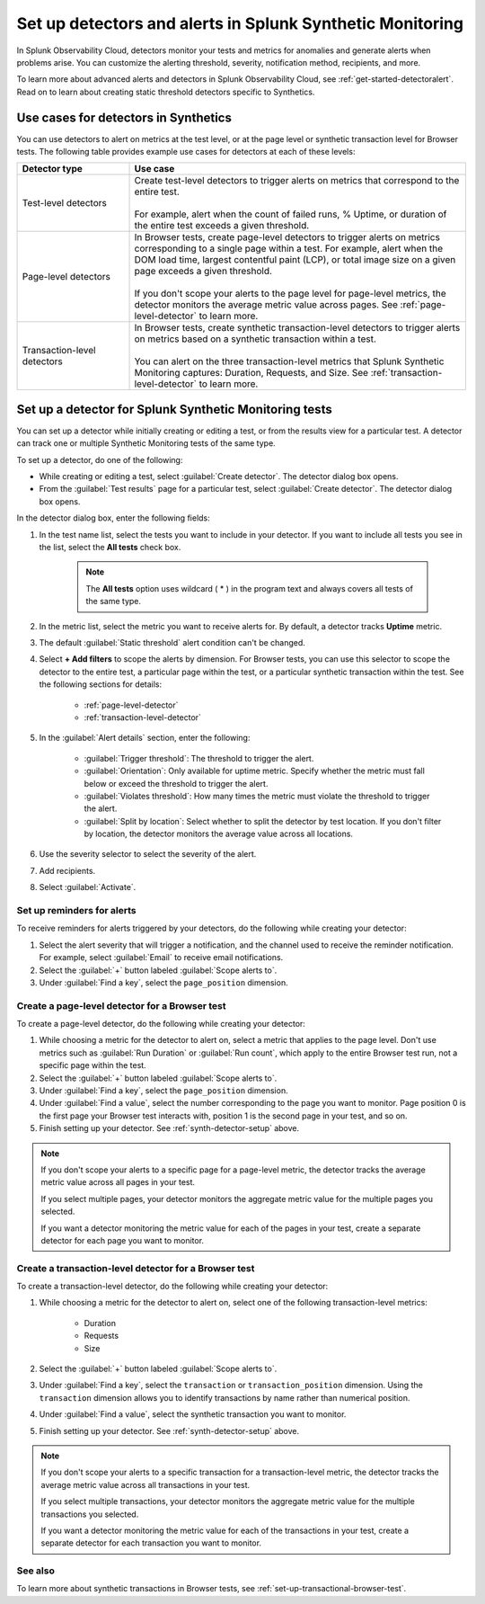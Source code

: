 .. _synth-alerts:

************************************************************
Set up detectors and alerts in Splunk Synthetic Monitoring
************************************************************

.. meta::
    :description: How to use Splunk Observability Cloud detectors to monitor your tests for anomalies and generate alerts in Splunk Synthetic Monitoring.

In Splunk Observability Cloud, detectors monitor your tests and metrics for anomalies and generate alerts when problems arise. You can customize the alerting threshold, severity, notification method, recipients, and more. 

To learn more about advanced alerts and detectors in Splunk Observability Cloud, see :ref:`get-started-detectoralert`. Read on to learn about creating static threshold detectors specific to Synthetics. 

Use cases for detectors in Synthetics
=======================================

You can use detectors to alert on metrics at the test level, or at the page level or synthetic transaction level for Browser tests. The following table provides example use cases for detectors at each of these levels:

.. list-table::
   :header-rows: 1
   :widths: 25 75
  
   * - :strong:`Detector type`
     - :strong:`Use case`

   * - Test-level detectors
     - | Create test-level detectors to trigger alerts on metrics that correspond to the entire test.
       | 
       | For example, alert when the count of failed runs, % Uptime, or duration of the entire test exceeds a given threshold. 

   * - Page-level detectors
     - | In Browser tests, create page-level detectors to trigger alerts on metrics corresponding to a single page within a test. For example, alert when the DOM load time, largest contentful paint (LCP), or total image size on a given page exceeds a given threshold. 
       | 
       | If you don't scope your alerts to the page level for page-level metrics, the detector monitors the average metric value across pages. See :ref:`page-level-detector` to learn more.
  
   * - Transaction-level detectors
     - | In Browser tests, create synthetic transaction-level detectors to trigger alerts on metrics based on a synthetic transaction within a test. 
       | 
       | You can alert on the three transaction-level metrics that Splunk Synthetic Monitoring captures: Duration, Requests, and Size. See :ref:`transaction-level-detector` to learn more.

.. _synth-detector-setup:

Set up a detector for Splunk Synthetic Monitoring tests
==========================================================

You can set up a detector while initially creating or editing a test, or from the results view for a particular test. A detector can track one or multiple Synthetic Monitoring tests of the same type.

To set up a detector, do one of the following:

* While creating or editing a test, select :guilabel:`Create detector`. The detector dialog box opens.
* From the :guilabel:`Test results` page for a particular test, select :guilabel:`Create detector`. The detector dialog box opens.

In the detector dialog box, enter the following fields:

#. In the test name list, select the tests you want to include in your detector. If you want to include all tests you see in the list, select the :strong:`All tests` check box.

    .. note:: The :strong:`All tests` option uses wildcard ( * ) in the program text and always covers all tests of the same type.

#. In the metric list, select the metric you want to receive alerts for. By default, a detector tracks :strong:`Uptime` metric.
#. The default :guilabel:`Static threshold` alert condition can't be changed.
#. Select :strong:`+ Add filters` to scope the alerts by dimension. For Browser tests, you can use this selector to scope the detector to the entire test, a particular page within the test, or a particular synthetic transaction within the test. See the following sections for details:

    * :ref:`page-level-detector`
    * :ref:`transaction-level-detector`

#. In the :guilabel:`Alert details` section, enter the following:

    * :guilabel:`Trigger threshold`: The threshold to trigger the alert.
    * :guilabel:`Orientation`: Only available for uptime metric. Specify whether the metric must fall below or exceed the threshold to trigger the alert.
    * :guilabel:`Violates threshold`: How many times the metric must violate the threshold to trigger the alert.
    * :guilabel:`Split by location`: Select whether to split the detector by test location. If you don't filter by location, the detector monitors the average value across all locations. 

#. Use the severity selector to select the severity of the alert.
#. Add recipients.
#. Select :guilabel:`Activate`. 

.. _page-level-detector:

Set up reminders for alerts
----------------------------------------------------
To receive reminders for alerts triggered by your detectors, do the following while creating your detector:

#. Select the alert severity that will trigger a notification, and the channel used to receive the reminder notification. For example, select :guilabel:`Email` to receive email notifications.
#. Select the :guilabel:`+` button labeled :guilabel:`Scope alerts to`.
#. Under :guilabel:`Find a key`, select the ``page_position`` dimension.

Create a page-level detector for a Browser test
----------------------------------------------------

To create a page-level detector, do the following while creating your detector:

#. While choosing a metric for the detector to alert on, select a metric that applies to the page level. Don't use metrics such as :guilabel:`Run Duration` or :guilabel:`Run count`, which apply to the entire Browser test run, not a specific page within the test.
#. Select the :guilabel:`+` button labeled :guilabel:`Scope alerts to`.
#. Under :guilabel:`Find a key`, select the ``page_position`` dimension.
#. Under :guilabel:`Find a value`, select the number corresponding to the page you want to monitor. Page position 0 is the first page your Browser test interacts with, position 1 is the second page in your test, and so on. 
#. Finish setting up your detector. See :ref:`synth-detector-setup` above. 

.. note:: 
  If you don't scope your alerts to a specific page for a page-level metric, the detector tracks the average metric value across all pages in your test. 

  If you select multiple pages, your detector monitors the aggregate metric value for the multiple pages you selected.

  If you want a detector monitoring the metric value for each of the pages in your test, create a separate detector for each page you want to monitor. 
  
.. _transaction-level-detector:

Create a transaction-level detector for a Browser test
---------------------------------------------------------

To create a transaction-level detector, do the following while creating your detector:

#. While choosing a metric for the detector to alert on, select one of the following transaction-level metrics:

    * Duration
    * Requests
    * Size

#. Select the :guilabel:`+` button labeled :guilabel:`Scope alerts to`.
#. Under :guilabel:`Find a key`, select the ``transaction`` or ``transaction_position`` dimension. Using the ``transaction`` dimension allows you to identify transactions by name rather than numerical position. 
#. Under :guilabel:`Find a value`, select the synthetic transaction you want to monitor.
#. Finish setting up your detector. See :ref:`synth-detector-setup` above. 

.. note:: 
  If you don't scope your alerts to a specific transaction for a transaction-level metric, the detector tracks the average metric value across all transactions in your test. 

  If you select multiple transactions, your detector monitors the aggregate metric value for the multiple transactions you selected.

  If you want a detector monitoring the metric value for each of the transactions in your test, create a separate detector for each transaction you want to monitor. 

See also
---------------------------------------------------------  

To learn more about synthetic transactions in Browser tests, see :ref:`set-up-transactional-browser-test`.


